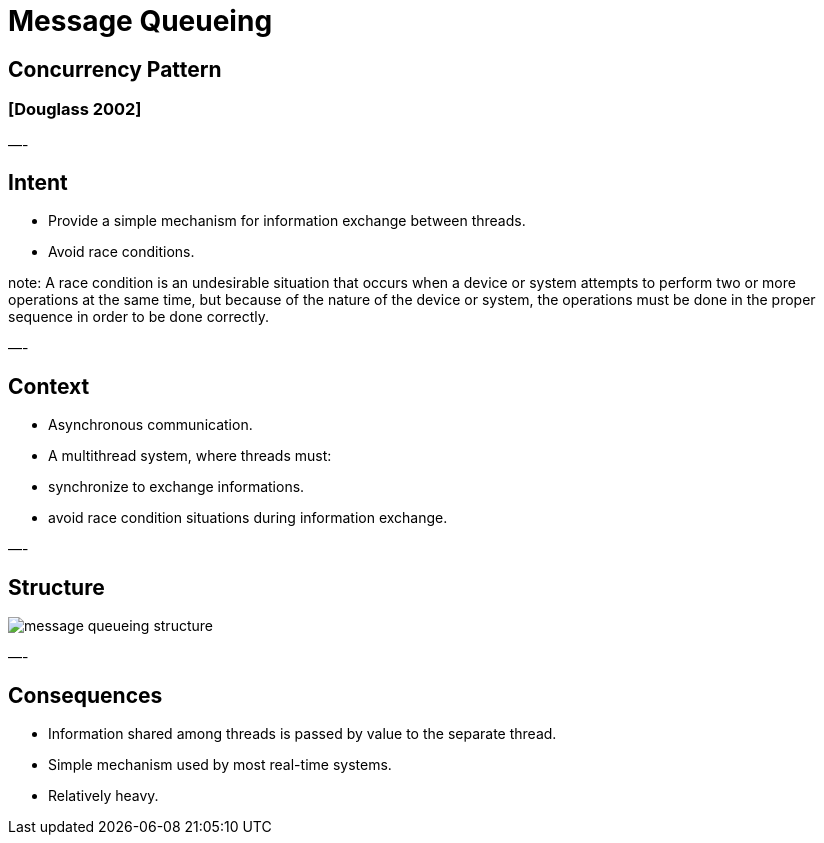= Message Queueing

== Concurrency Pattern

=== [Douglass 2002]

—-

== Intent

* Provide a simple mechanism for information exchange between threads.
* Avoid race conditions.

note:
A race condition is an undesirable situation that occurs when a device or system attempts to perform two or more operations at the same time, but because of the nature of the device or system, the operations must be done in the proper sequence in order to be done correctly.

—-

== Context

* Asynchronous communication.
* A multithread system, where threads must:
* synchronize to exchange informations.
* avoid race condition situations during information exchange.

—-

== Structure

image::png/message-queueing-structure.png[align=center]

—-

== Consequences

* Information shared among threads is passed by value to the separate thread.
* Simple mechanism used by most real-time systems.
* Relatively heavy.
